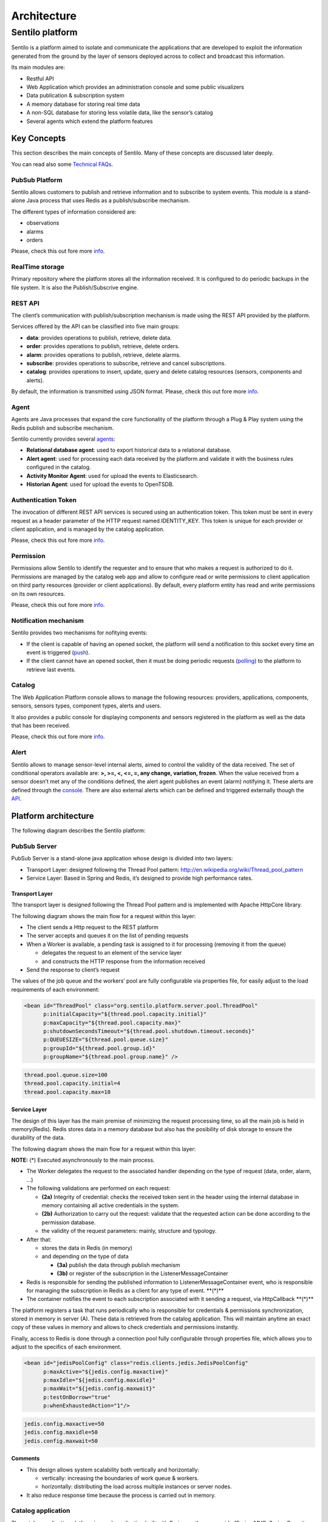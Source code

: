 Architecture
============

Sentilo platform
----------------

Sentilo is a platform aimed to isolate and communicate the applications
that are developed to exploit the information generated from the ground
by the layer of sensors deployed across to collect and broadcast this
information.

Its main modules are:

-  Restful API
-  Web Application which provides an administration console and some
   public visualizers
-  Data publication & subscription system
-  A memory database for storing real time data
-  A non-SQL database for storing less volatile data, like the sensor’s
   catalog
-  Several agents which extend the platform features

Key Concepts
~~~~~~~~~~~~

This section describes the main concepts of Sentilo. Many of these
concepts are discussed later deeply.

You can read also some `Technical FAQs <./technical_faq.html>`__.

PubSub Platform
^^^^^^^^^^^^^^^

Sentilo allows customers to publish and retrieve information and to
subscribe to system events. This module is a stand-alone Java process
that uses Redis as a publish/subscribe mechanism.

The different types of information considered are:

-  observations
-  alarms
-  orders

Please, check this out fore more
`info <./api_docs/services/subscription/subscription.html>`__.

RealTime storage
^^^^^^^^^^^^^^^^

Primary repository where the platform stores all the information
received. It is configured to do periodic backups in the file system. It
is also the Publish/Subscrive engine.

REST API
^^^^^^^^

The client’s communication with publish/subscription mechanism is made
using the REST API provided by the platform.

Services offered by the API can be classified into five main groups:

-  **data**: provides operations to publish, retrieve, delete data.
-  **order**: provides operations to publish, retrieve, delete orders.
-  **alarm**: provides operations to publish, retrieve, delete alarms.
-  **subscribe**: provides operations to subscribe, retrieve and cancel
   subscriptions.
-  **catalog**: provides operations to insert, update, query and delete
   catalog resources (sensors, components and alerts).

By default, the information is transmitted using JSON format. Please,
check this out fore more `info <./api_docs/web_home.html>`__.

Agent
^^^^^

Agents are Java processes that expand the core functionality of the
platform through a Plug & Play system using the Redis publish and
subscribe mechanism.

Sentilo currently provides several `agents <./extensions.html>`__:

-  **Relational database agent**: used to export historical data to a
   relational database.
-  **Alert agent**: used for processing each data received by the
   platform and validate it with the business rules configured in the
   catalog.
-  **Activity Monitor Agent**: used for upload the events to
   Elasticsearch.
-  **Historian Agent**: used for upload the events to OpenTSDB.

Authentication Token
^^^^^^^^^^^^^^^^^^^^

The invocation of different REST API services is secured using an
authentication token. This token must be sent in every request as a
header parameter of the HTTP request named IDENTITY_KEY. This token is
unique for each provider or client application, and is managed by the
catalog application.

Please, check this out fore more `info <./api_docs/security.html>`__.

Permission
^^^^^^^^^^

Permissions allow Sentilo to identify the requester and to ensure that
who makes a request is authorized to do it. Permissions are managed by
the catalog web app and allow to configure read or write permissions to
client application on third party resources (provider or client
applications). By default, every platform entity has read and write
permissions on its own resources.

Please, check this out fore more `info <./api_docs/security.hml>`__.

Notification mechanism
^^^^^^^^^^^^^^^^^^^^^^

Sentilo provides two mechanisms for nofitying events:

-  If the client is capable of having an opened socket, the platform
   will send a notification to this socket every time an event is
   triggered
   (`push <./api_docs/services/subscription/subscription.html>`__).
-  If the client cannot have an opened socket, then it must be doing
   periodic requests (`polling <./api_docs/services/data/data.html>`__)
   to the platform to retrieve last events.

Catalog
^^^^^^^

The Web Application Platform console allows to manage the following
resources: providers, applications, components, sensors, sensors types,
component types, alerts and users.

It also provides a public console for displaying components and sensors
registered in the platform as well as the data that has been received.

Please, check this out fore more `info <./catalog_and_maps.html>`__.

Alert
^^^^^

Sentilo allows to manage sensor-level internal alerts, aimed to control
the validity of the data received. The set of conditional operators
available are: **>, >=, <, <=, =, any change, variation, frozen**. When
the value received from a sensor doesn’t met any of the conditions
defined, the alert agent publishes an event (alarm) notifying it. These
alerts are defined through the `console <./catalog_and_maps.html>`__.
There are also external alerts which can be defined and triggered
externally though the
`API <./api_docs/services/alert/create_alerts.html>`__.

Platform architecture
~~~~~~~~~~~~~~~~~~~~~

The following diagram describes the Sentilo platform:

.. image:: _static/images/architecture/arch1.jpg

PubSub Server
^^^^^^^^^^^^^

PubSub Server is a stand-alone java application whose design is divided
into two layers:

.. image:: _static/images/architecture/arch2.jpg

-  Transport Layer: designed following the Thread Pool pattern:
   http://en.wikipedia.org/wiki/Thread_pool_pattern
-  Service Layer: Based in Spring and Redis, it’s designed to provide
   high performance rates.

Transport Layer
'''''''''''''''

Tthe transport layer is designed following the Thread Pool pattern and
is implemented with Apache HttpCore library.

The following diagram shows the main flow for a request within this
layer:

.. image:: _static/images/architecture/arch3.jpg

-  The client sends a Http request to the REST platform
-  The server accepts and queues it on the list of pending requests
-  When a Worker is available, a pending task is assigned to it for
   processing (removing it from the queue)

   -  delegates the request to an element of the service layer
   -  and constructs the HTTP response from the information received

-  Send the response to client’s request

The values ​​of the job queue and the workers’ pool are fully
configurable via properties file, for easily adjust to the load
requirements of each environment:

.. code:: xml

   <bean id="ThreadPool" class="org.sentilo.platform.server.pool.ThreadPool"
         p:initialCapacity="${thread.pool.capacity.initial}"
         p:maxCapacity="${thread.pool.capacity.max}"
         p:shutdownSecondsTimeout="${thread.pool.shutdown.timeout.seconds}"
         p:QUEUESIZE="${thread.pool.queue.size}"
         p:groupId="${thread.pool.group.id}"
         p:groupName="${thread.pool.group.name}" />

.. code:: properties

   thread.pool.queue.size=100
   thread.pool.capacity.initial=4
   thread.pool.capacity.max=10

Service Layer
'''''''''''''

The design of this layer has the main premise of minimizing the request
processing time, so all the main job is held in memory(Redis). Redis
stores data in a memory database but also has the posibility of disk
storage to ensure the durability of the data.

The following diagram shows the main flow for a request within this
layer:

.. image:: _static/images/architecture/arch4.jpg

**NOTE:** (*) Executed asynchronously to the main process.

-  The Worker delegates the request to the associated handler depending
   on the type of request (data, order, alarm, …)
-  The following validations are performed on each request:

   -  **(2a)** Integrity of credential: checks the received token sent
      in the header using the internal database in memory containing all
      active credentials in the system.
   -  **(2b)** Authorization to carry out the request: validate that the
      requested action can be done according to the permission database.
   -  the validity of the request parameters: mainly, structure and
      typology.

-  After that:

   -  stores the data in Redis (in memory)
   -  and depending on the type of data

      -  **(3a)** publish the data through publish mechanism
      -  **(3b)** or register of the subscription in the
         ListenerMessageContainer

-  Redis is responsible for sending the published information to
   ListenerMessageContainer event, who is responsible for managing the
   subscription in Redis as a client for any type of event. \**(*)*\*
-  The container notifies the event to each subscription associated with
   it sending a request, via HttpCallback \**(*)*\*

The platform registers a task that runs periodically who is responsible
for credentials & permissions synchronization, stored in memory in
server (A). These data is retrieved from the catalog application. This
will maintain anytime an exact copy of these values ​​in memory and
allows to check credentials and permissions instantly.

Finally, access to Redis is done through a connection pool fully
configurable through properties file, which allows you to adjust to the
specifics of each environment.

.. code:: xml

   <bean id="jedisPoolConfig" class="redis.clients.jedis.JedisPoolConfig"
         p:maxActive="${jedis.config.maxactive}"  
         p:maxIdle="${jedis.config.maxidle}" 
         p:maxWait="${jedis.config.maxwait}"  
         p:testOnBorrow="true"
         p:whenExhaustedAction="1"/>

.. code:: properties

   jedis.config.maxactive=50
   jedis.config.maxidle=50
   jedis.config.maxwait=50

Comments
''''''''

-  This design allows system scalability both vertically and
   horizontally:

   -  vertically: increasing the boundaries of work queue & workers.
   -  horizontally: distributing the load across multiple instances or
      server nodes.

-  It also reduce response time because the process is carried out in
   memory.

Catalog application
^^^^^^^^^^^^^^^^^^^

The catalog application platform is a web application built with Spring
on the server side (Spring MVC, Spring Security, ..) using jQuery and
bootstrap as presentation layer and MongoDB as data storage database.

This webapp consists of:

-  a public console for displaying public data of components and sensors
   and their data
-  a secured part for resources management: providers, client apps,
   sensors, components, alerts, permissions, …

It is fully integrated with the Publish/Subscribe platform for data
synchronization:

-  permission and authentication data
-  register statistical data and the latest data received for showing it
   in different graphs of the Web application.
